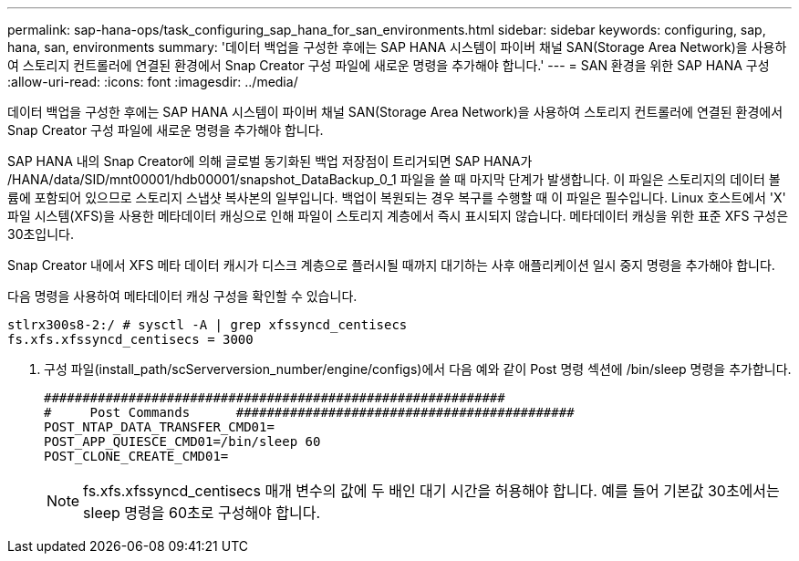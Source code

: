 ---
permalink: sap-hana-ops/task_configuring_sap_hana_for_san_environments.html 
sidebar: sidebar 
keywords: configuring, sap, hana, san, environments 
summary: '데이터 백업을 구성한 후에는 SAP HANA 시스템이 파이버 채널 SAN(Storage Area Network)을 사용하여 스토리지 컨트롤러에 연결된 환경에서 Snap Creator 구성 파일에 새로운 명령을 추가해야 합니다.' 
---
= SAN 환경을 위한 SAP HANA 구성
:allow-uri-read: 
:icons: font
:imagesdir: ../media/


[role="lead"]
데이터 백업을 구성한 후에는 SAP HANA 시스템이 파이버 채널 SAN(Storage Area Network)을 사용하여 스토리지 컨트롤러에 연결된 환경에서 Snap Creator 구성 파일에 새로운 명령을 추가해야 합니다.

SAP HANA 내의 Snap Creator에 의해 글로벌 동기화된 백업 저장점이 트리거되면 SAP HANA가 /HANA/data/SID/mnt00001/hdb00001/snapshot_DataBackup_0_1 파일을 쓸 때 마지막 단계가 발생합니다. 이 파일은 스토리지의 데이터 볼륨에 포함되어 있으므로 스토리지 스냅샷 복사본의 일부입니다. 백업이 복원되는 경우 복구를 수행할 때 이 파일은 필수입니다. Linux 호스트에서 'X' 파일 시스템(XFS)을 사용한 메타데이터 캐싱으로 인해 파일이 스토리지 계층에서 즉시 표시되지 않습니다. 메타데이터 캐싱을 위한 표준 XFS 구성은 30초입니다.

Snap Creator 내에서 XFS 메타 데이터 캐시가 디스크 계층으로 플러시될 때까지 대기하는 사후 애플리케이션 일시 중지 명령을 추가해야 합니다.

다음 명령을 사용하여 메타데이터 캐싱 구성을 확인할 수 있습니다.

[listing]
----
stlrx300s8-2:/ # sysctl -A | grep xfssyncd_centisecs
fs.xfs.xfssyncd_centisecs = 3000
----
. 구성 파일(install_path/scServerversion_number/engine/configs)에서 다음 예와 같이 Post 명령 섹션에 /bin/sleep 명령을 추가합니다.
+
[listing]
----
############################################################
#     Post Commands      ############################################
POST_NTAP_DATA_TRANSFER_CMD01=
POST_APP_QUIESCE_CMD01=/bin/sleep 60
POST_CLONE_CREATE_CMD01=
----
+

NOTE: fs.xfs.xfssyncd_centisecs 매개 변수의 값에 두 배인 대기 시간을 허용해야 합니다. 예를 들어 기본값 30초에서는 sleep 명령을 60초로 구성해야 합니다.


